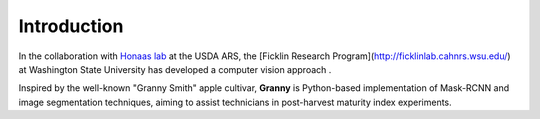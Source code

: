 Introduction
============

In the collaboration with `Honaas lab <https://www.ars.usda.gov/pacific-west-area/wenatchee-wa/physiology-and-pathology-of-tree-fruits-research/people/loren-honaas/>`_ at the USDA ARS, the [Ficklin Research Program](http://ficklinlab.cahnrs.wsu.edu/) at Washington State University has developed a computer vision approach .

Inspired by the well-known "Granny Smith" apple cultivar, **Granny** is Python-based implementation of Mask-RCNN and image segmentation techniques, aiming to assist technicians in post-harvest maturity index experiments.